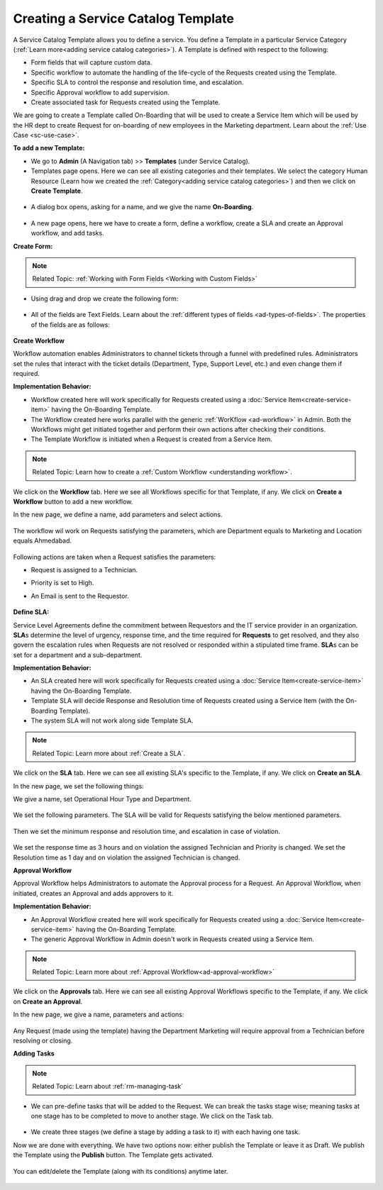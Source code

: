 ***********************************
Creating a Service Catalog Template
***********************************

A Service Catalog Template allows you to define a service. You define a Template in a particular Service Category (:ref:`Learn more<adding service catalog categories>`).
A Template is defined with respect to the following:

- Form fields that will capture custom data.

- Specific workflow to automate the handling of the life-cycle of the Requests created using the Template.

- Specific SLA to control the response and resolution time, and escalation.

- Specific Approval workflow to add supervision.

- Create associated task for Requests created using the Template.

We are going to create a Template called On-Boarding that will be used to create a Service Item which will be used by the HR dept
to create Request for on-boarding of new employees in the Marketing department. Learn about the :ref:`Use Case <sc-use-case>`.  

**To add a new Template:**

- We go to **Admin** (A Navigation tab) >> **Templates** (under Service Catalog).

- Templates page opens. Here we can see all existing categories and their templates. We select the category Human Resource
  (Learn how we created the :ref:`Category<adding service catalog categories>`) and then we click on **Create Template**.

.. _scf-9:
.. figure:: https://s3-ap-southeast-1.amazonaws.com/flotomate-resources/service-catalog/SC-9.png
    :align: center
    :alt: figure 9

- A dialog box opens, asking for a name, and we give the name **On-Boarding**. 

.. _scf-10:
.. figure:: https://s3-ap-southeast-1.amazonaws.com/flotomate-resources/service-catalog/SC-10.png
    :align: center
    :alt: figure 10

- A new page opens, here we have to create a form, define a workflow, create a SLA and create an Approval workflow, and add tasks. 

**Create Form:**

.. note:: Related Topic: :ref:`Working with Form Fields <Working with Custom Fields>`

- Using drag and drop we create the following form:

.. _scf-11:
.. figure:: https://s3-ap-southeast-1.amazonaws.com/flotomate-resources/service-catalog/SC-11.png
    :align: center
    :alt: figure 11

- All of the fields are Text Fields. Learn about the :ref:`different types of fields <ad-types-of-fields>`. The properties of the fields
  are as follows:

.. _scf-12:
.. figure:: https://s3-ap-southeast-1.amazonaws.com/flotomate-resources/service-catalog/SC-12.png
    :align: center
    :alt: figure 12

**Create Workflow**

Workflow automation enables Administrators to channel tickets through a funnel with predefined rules.
Administrators set the rules that interact with the ticket details
(Department, Type, Support Level, etc.) and even change them if
required.

**Implementation Behavior:**

- Workflow created here will work specifically for Requests created using a :doc:`Service Item<create-service-item>` having the On-Boarding Template.

- The Workflow created here works parallel with the generic :ref:`WorKflow <ad-workflow>` in Admin. Both the Workflows might get initiated
  together and perform their own actions after checking their conditions.

- The Template Workflow is initiated when a Request is created from a Service Item.

.. note:: Related Topic: Learn how to create a :ref:`Custom Workflow <understanding workflow>`.


We click on the **Workflow** tab. Here we see all Workflows specific for that Template, if any. We click on **Create a Workflow**
button to add a new workflow. 

In the new page, we define a name, add parameters and select actions.

    .. _scf-13:
    .. figure:: https://s3-ap-southeast-1.amazonaws.com/flotomate-resources/service-catalog/SC-13.png
        :align: center
        :alt: figure 13

The workflow wil work on Requests satisfying the parameters, which are Department equals to Marketing and Location
equals Ahmedabad. 

    .. _scf-14:
    .. figure:: https://s3-ap-southeast-1.amazonaws.com/flotomate-resources/service-catalog/SC-14.png
        :align: center
        :alt: figure 14

Following actions are taken when a Request satisfies the parameters:

- Request is assigned to a Technician.

- Priority is set to High.

- An Email is sent to the Requestor.

    .. _scf-15:
    .. figure:: https://s3-ap-southeast-1.amazonaws.com/flotomate-resources/service-catalog/SC-15.png
        :align: center
        :alt: figure 15

**Define SLA:**

Service Level Agreements define the commitment between Requestors and
the IT service provider in an organization. **SLA**\ s determine the
level of urgency, response time, and the time required for **Requests**
to get resolved, and they also govern the escalation rules when Requests
are not resolved or responded within a stipulated time frame. **SLA**\ s
can be set for a department and a sub-department.

**Implementation Behavior:**

- An SLA created here will work specifically for Requests created using a :doc:`Service Item<create-service-item>` having the On-Boarding Template.

- Template SLA will decide Response and Resolution time of Requests created using a Service Item (with the On-Boarding Template).

- The system SLA will not work along side Template SLA.

.. note:: Related Topic: Learn more about :ref:`Create a SLA`. 

We click on the **SLA** tab. Here we can see all existing SLA's specific to the Template, if any. We click on **Create an SLA**.

In the new page, we set the following things:

We give a name, set Operational Hour Type and Department.

     .. _scf-16:
     .. figure:: https://s3-ap-southeast-1.amazonaws.com/flotomate-resources/service-catalog/SC-16.png
         :align: center
         :alt: figure 16

We set the following parameters. The SLA will be valid for Requests satisfying the below mentioned parameters. 

     .. _scf-17:
     .. figure:: https://s3-ap-southeast-1.amazonaws.com/flotomate-resources/service-catalog/SC-17.png
         :align: center
         :alt: figure 17

Then we set the minimum response and resolution time, and escalation in case of violation.

     .. _scf-18:
     .. figure:: https://s3-ap-southeast-1.amazonaws.com/flotomate-resources/service-catalog/SC-18.png
         :align: center
         :alt: figure 18   
       
We set the response time as 3 hours and on violation the assigned Technician and Priority is changed.
We set the Resolution time as 1 day and on violation the assigned Technician is changed.

**Approval Workflow**

Approval Workflow helps Administrators to automate the Approval process for a Request. 
An Approval Workflow, when initiated, creates an Approval and adds approvers to it.

**Implementation Behavior:**

- An Approval Workflow created here will work specifically for Requests created using a :doc:`Service Item<create-service-item>` having the On-Boarding Template.
 
- The generic Approval Workflow in Admin doesn't work in Requests created using a Service Item.

.. note:: Related Topic: Learn more about :ref:`Approval Workflow<ad-approval-workflow>`

We click on the **Approvals** tab. Here we can see all existing Approval Workflows specific to the Template, if any. 
We click on **Create an Approval**.

In the new page, we give a name, parameters and actions:

  .. _scf-18.1:
  .. figure:: https://s3-ap-southeast-1.amazonaws.com/flotomate-resources/service-catalog/SC-18.1.png
       :align: center
       :alt: figure 18.1

Any Request (made using the template) having the Department Marketing will require approval from a Technician
before resolving or closing.     


**Adding Tasks**

.. note:: Related Topic: Learn about :ref:`rm-managing-task` 

- We can pre-define tasks that will be added to the Request. We can break the tasks stage wise; meaning tasks at one stage has to be 
  completed to move to another stage. We click on the Task tab. 

  .. _scf-19:
  .. figure:: https://s3-ap-southeast-1.amazonaws.com/flotomate-resources/service-catalog/SC-19.png
        :align: center
        :alt: figure 19

- We create three stages (we define a stage by adding a task to it) with each having one task.


Now we are done with everything. We have two options now: either publish the Template or leave it as Draft. We publish the Template
using the **Publish** button. The Template gets activated.

.. _scf-20:
.. figure:: https://s3-ap-southeast-1.amazonaws.com/flotomate-resources/service-catalog/SC-20.png
    :align: center
    :alt: figure 20


You can edit/delete the Template (along with its conditions) anytime later. 

.. _scf-21:
.. figure:: https://s3-ap-southeast-1.amazonaws.com/flotomate-resources/service-catalog/SC-21.png
    :align: center
    :alt: figure 21
 
